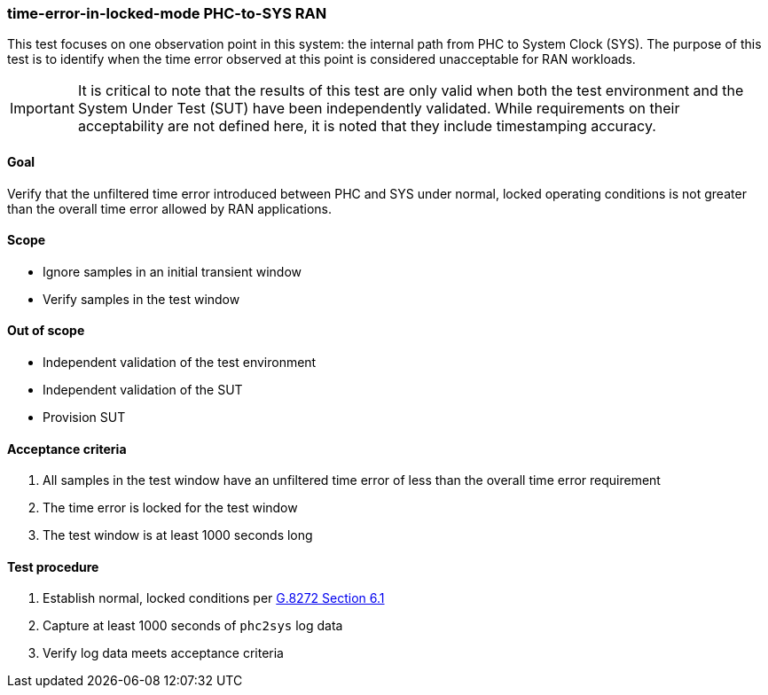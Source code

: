 ifdef::env-github[]
:important-caption: :heavy_exclamation_mark:
endif::[]

=== time-error-in-locked-mode PHC-to-SYS RAN

This test focuses on one observation point in this system: the internal path
from PHC to System Clock (SYS). The purpose of this test is to identify when the time error observed at this point is considered unacceptable for RAN workloads.

IMPORTANT: It is critical to note that the results of this test are only valid
when both the test environment and the System Under Test (SUT) have been
independently validated. While requirements on their acceptability are not
defined here, it is noted that they include timestamping accuracy.

==== Goal

Verify that the unfiltered time error introduced between PHC and SYS under
normal, locked operating conditions is not greater than the overall time
error allowed by RAN applications.

==== Scope

* Ignore samples in an initial transient window
* Verify samples in the test window

==== Out of scope

* Independent validation of the test environment
* Independent validation of the SUT
* Provision SUT

==== Acceptance criteria

1. All samples in the test window have an unfiltered time error
   of less than the overall time error requirement
2. The time error is locked for the test window
3. The test window is at least 1000 seconds long

==== Test procedure

1. Establish normal, locked conditions per https://www.itu.int/rec/T-REC-G.8272/en[G.8272 Section 6.1]
2. Capture at least 1000 seconds of `phc2sys` log data
3. Verify log data meets acceptance criteria
